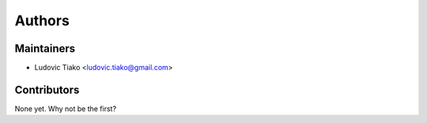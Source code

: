 ########
Authors
########

***********
Maintainers
***********

* Ludovic Tiako <ludovic.tiako@gmail.com>


*************
Contributors
*************

None yet. Why not be the first?
